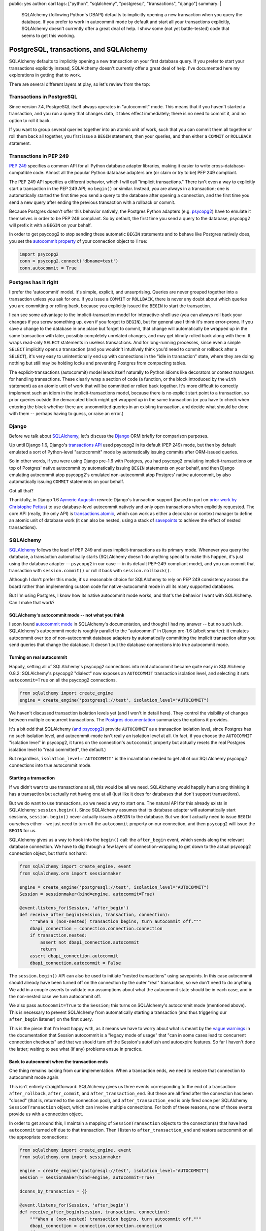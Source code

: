 public: yes
author: carl
tags: ["python", "sqlalchemy", "postgresql", "transactions", "django"]
summary: |
  SQLAlchemy (following Python's DBAPI) defaults to implicitly opening a new
  transaction when you query the database. If you prefer to work in autocommit
  mode by default and start all your transactions explicitly, SQLAlchemy
  doesn't currently offer a great deal of help. I show some (not yet
  battle-tested) code that seems to get this working.


PostgreSQL, transactions, and SQLAlchemy
========================================

SQLAlchemy defaults to implicitly opening a new transaction on your first
database query. If you prefer to start your transactions explicitly instead,
SQLAlchemy doesn't currently offer a great deal of help. I've documented here
my explorations in getting that to work.

There are several different layers at play, so let's review from the top:


Transactions in PostgreSQL
--------------------------

Since version 7.4, PostgreSQL itself always operates in "autocommit" mode. This
means that if you haven't started a transaction, and you run a query that
changes data, it takes effect immediately; there is no need to commit it, and
no option to roll it back.

If you want to group several queries together into an atomic unit of work, such
that you can commit them all together or roll them back all together, you first
issue a ``BEGIN`` statement, then your queries, and then either a ``COMMIT`` or
``ROLLBACK`` statement.


Transactions in PEP 249
-----------------------

`PEP 249`_ specifies a common API for all Python database adapter libraries,
making it easier to write cross-database-compatible code. Almost all the
popular Python database adapters are (or claim or try to be) PEP 249 compliant.

The PEP 249 API specifies a different behavior, which I will call "implicit
transactions." There isn't even a way to explicitly start a transaction in the
PEP 249 API; no ``begin()`` or similar. Instead, you are always in a
transaction; one is automatically started the first time you send a query to
the database after opening a connection, and the first time you send a new
query after ending the previous transaction with a rollback or commit.

Because Postgres doesn't offer this behavior natively, the Postgres Python
adapters (e.g. `psycopg2`_) have to emulate it themselves in order to be PEP
249 compliant. So by default, the first time you send a query to the database,
psycopg2 will prefix it with a ``BEGIN`` on your behalf.

In order to get psycopg2 to stop sending these automatic ``BEGIN`` statements
and to behave like Postgres natively does, you set the `autocommit property`_
of your connection object to ``True``:

.. code:: python

    import psycopg2
    conn = psycopg2.connect('dbname=test')
    conn.autocommit = True

.. _PEP 249: http://legacy.python.org/dev/peps/pep-0249/
.. _psycopg2: http://initd.org/psycopg/docs/
.. _autocommit property: http://initd.org/psycopg/docs/connection.html#connection.autocommit


Postgres has it right
----------------------

I prefer the 'autocommit' model. It's simple, explicit, and
unsurprising. Queries are never grouped together into a transaction unless you
ask for one. If you issue a ``COMMIT`` or ``ROLLBACK``, there is never any
doubt about which queries you are committing or rolling back, because you
explicitly issued the ``BEGIN`` to start the transaction.

I can see some advantage to the implicit-transaction model for
interactive-shell use (you can always roll back your changes if you screw
something up, even if you forgot to ``BEGIN``), but for general use I think
it's more error-prone. If you save a change to the database in one place but
forget to commit, that change will automatically be wrapped up in the same
transaction with later, possibly completely unrelated changes, and may get
blindly rolled back along with them. It wraps read-only ``SELECT`` statements
in useless transactions. And for long-running processes, since even a simple
``SELECT`` implicitly opens a transaction (and you wouldn't intuitively think
you'd need to commit or rollback after a ``SELECT``), it's very easy to
unintentionally end up with connections in the "idle in transaction" state,
where they are doing nothing but still may be holding locks and preventing
Postgres from compacting tables.

The explicit-transactions (autocommit) model lends itself naturally to Python
idioms like decorators or context managers for handling transactions. These
clearly wrap a section of code (a function, or the block introduced by the
``with`` statement) as an atomic unit of work that will be committed or rolled
back together. It's more difficult to correctly implement such an idiom in the
implicit-transactions model, because there is no explicit start point to a
transaction, so prior queries outside the demarcated block might get wrapped up
in the same transaction (or you have to check when entering the block whether
there are uncommitted queries in an existing transaction, and decide what
should be done with them -- perhaps having to guess, or raise an error.)


Django
------

Before we talk about `SQLAlchemy`_, let's discuss the `Django`_ ORM briefly for
comparison purposes.

Up until Django 1.6, Django's `transactions API`_ used psycopg2 in its default
(PEP 249) mode, but then by default emulated a sort of Python-level
"autocommit" mode by automatically issuing commits after ORM-issued queries.

So in other words, if you were using Django pre-1.6 with Postgres, you had
psycopg2 emulating implicit-transactions on top of Postgres' native autocommit
by automatically issuing ``BEGIN`` statements on your behalf, and then Django
emulating autocommit atop psycopg2's emulated non-autocommit atop Postgres'
native autocommit, by also automatically issuing ``COMMIT`` statements on your
behalf.

Got all that?

Thankfully, in Django 1.6 `Aymeric Augustin`_ rewrote Django's transaction
support (based in part on `prior work by Christophe Pettus`_) to use
database-level autocommit natively and only open transactions when explicitly
requested. The core API (really, the only API) is `transactions.atomic`_, which
can work as either a decorator or context manager to define an atomic unit of
database work (it can also be nested, using a stack of `savepoints`_ to achieve
the effect of nested transactions).

.. _Django: http://www.djangoproject.com
.. _transactions API: https://docs.djangoproject.com/en/1.6/topics/db/transactions/#transactions-upgrading-from-1-5
.. _Aymeric Augustin: https://myks.org/en/
.. _prior work by Christophe Pettus: https://github.com/Xof/xact
.. _transactions.atomic: https://docs.djangoproject.com/en/1.6/topics/db/transactions/#django.db.transaction.atomic
.. _savepoints: http://www.postgresql.org/docs/9.2/static/sql-savepoint.html


SQLAlchemy
----------

`SQLAlchemy`_ follows the lead of PEP 249 and uses implicit-transactions as its
primary mode. Whenever you query the database, a transaction automatically
starts (SQLAlchemy doesn't do anything special to make this happen, it's just
using the database adapter -- ``psycopg2`` in our case -- in its default
PEP-249-compliant mode), and you can commit that transaction with
``session.commit()`` or roll it back with ``session.rollback()``.

Although I don't prefer this mode, it's a reasonable choice for SQLAlchemy to
rely on PEP 249 consistency across the board rather than implementing custom
code for native-autocommit mode in all its many supported databases.

But I'm using Postgres, I know how its native autocommit mode works, and that's
the behavior I want with SQLAlchemy. Can I make that work?


SQLAlchemy's autocommit mode -- not what you think
~~~~~~~~~~~~~~~~~~~~~~~~~~~~~~~~~~~~~~~~~~~~~~~~~~

I soon found `autocommit mode`_ in SQLAlchemy's documentation, and thought I
had my answer -- but no such luck. SQLAlchemy's autocommit mode is roughly
parallel to the "autocommit" in Django pre-1.6 (albeit smarter): it emulates
autocommit over top of non-autocommit database adapters by automatically
committing the implicit transaction after you send queries that change the
database. It doesn't put the database connections into true autocommit mode.


Turning on real autocommit
~~~~~~~~~~~~~~~~~~~~~~~~~~

Happily, setting all of SQLAlchemy's psycopg2 connections into real autocommit
became quite easy in SQLAlchemy 0.8.2: SQLAlchemy's psycopg2 "dialect" now
exposes an ``AUTOCOMMIT`` transaction isolation level, and selecting it sets
``autocommit=True`` on all the psycopg2 connections.

.. code:: python

    from sqlalchemy import create_engine
    engine = create_engine('postgresql://test', isolation_level="AUTOCOMMIT")

We haven't discussed transaction isolation levels yet (and I won't in detail
here). They control the visibility of changes between multiple concurrent
transactions. The `Postgres documentation`_ summarizes the options it provides.

It's a bit odd that SQLAlchemy (`and psycopg2`_) provide ``AUTOCOMMIT`` as a
transaction isolation level, since Postgres has no such isolation level, and
autocommit-mode isn't really an isolation level at all. (In fact, if you choose
the ``AUTOCOMMIT`` "isolation level" in psycopg2, it turns on the connection's
``autocommit`` property but actually resets the real Postgres isolation level
to "read committed", the default.)

But regardless, ``isolation_level='AUTOCOMMIT'`` is the incantation needed to
get all of our SQLAlchemy psycopg2 connections into true autocommit mode.


Starting a transaction
~~~~~~~~~~~~~~~~~~~~~~

If we didn't want to use transactions at all, this would be all we
need. SQLAlchemy would happily hum along thinking it has a transaction but
actually not having one at all (just like it does for databases that don't
support transactions).

But we do want to use transactions, so we need a way to start one. The natural
API for this already exists in SQLAlchemy: ``session.begin()``. Since
SQLAlchemy assumes that its database adapter will automatically start sessions,
``session.begin()`` never actually issues a ``BEGIN`` to the database. But we
don't actually need to issue ``BEGIN`` ourselves either - we just need to turn
off the ``autocommit`` property on our connection, and then ``psycopg2`` will
issue the ``BEGIN`` for us.

SQLAlchemy gives us a way to hook into the ``begin()`` call: the
``after_begin`` event, which sends along the relevant database connection. We
have to dig through a few layers of connection-wrapping to get down to the
actual psycopg2 connection object, but that's not hard:

.. code:: python

    from sqlalchemy import create_engine, event
    from sqlalchemy.orm import sessionmaker

    engine = create_engine('postgresql://test', isolation_level="AUTOCOMMIT")
    Session = sessionmaker(bind=engine, autocommit=True)

    @event.listens_for(Session, 'after_begin')
    def receive_after_begin(session, transaction, connection):
        """When a (non-nested) transaction begins, turn autocommit off."""
        dbapi_connection = connection.connection.connection
        if transaction.nested:
            assert not dbapi_connection.autocommit
            return
        assert dbapi_connection.autocommit
        dbapi_connection.autocommit = False

The ``session.begin()`` API can also be used to initiate "nested transactions"
using savepoints. In this case autocommit should already have been turned off
on the connection by the outer "real" transaction, so we don't need to do
anything. We add in a couple asserts to validate our assumptions about what the
autocommit state should be in each case, and in the non-nested case we turn
autocommit off.

We also pass ``autocommit=True`` to the ``Session``; this turns on SQLAlchemy's
autocommit mode (mentioned above). This is necessary to prevent SQLAlchemy from
automatically starting a transaction (and thus triggering our ``after_begin``
listener) on the first query.

This is the piece that I'm least happy with, as it means we have to worry about
what is meant by the `vague warnings`_ in the documentation that Session
autocommit is a "legacy mode of usage" that "can in some cases lead to
concurrent connection checkouts" and that we should turn off the Session's
autoflush and autoexpire features. So far I haven't done the latter; waiting to
see what (if any) problems ensue in practice.


Back to autocommit when the transaction ends
~~~~~~~~~~~~~~~~~~~~~~~~~~~~~~~~~~~~~~~~~~~~

One thing remains lacking from our implementation. When a transaction ends, we
need to restore that connection to autocommit mode again.

This isn't entirely straightforward. SQLAlchemy gives us three events
corresponding to the end of a transaction: ``after_rollback``,
``after_commit``, and ``after_transaction_end``. But these are all fired after
the connection has been "closed" (that is, returned to the connection pool),
and ``after_transaction_end`` is only fired once per SQLAlchemy
``SessionTransaction`` object, which can involve multiple connections. For both
of these reasons, none of those events provide us with a connection object.

In order to get around this, I maintain a mapping of ``SessionTransaction``
objects to the connection(s) that have had ``autocommit`` turned off due to
that transaction. Then I listen to ``after_transaction_end`` and restore
autocommit on all the appropriate connections:

.. code:: python

    from sqlalchemy import create_engine, event
    from sqlalchemy.orm import sessionmaker

    engine = create_engine('postgresql://test', isolation_level="AUTOCOMMIT")
    Session = sessionmaker(bind=engine, autocommit=True)

    dconns_by_transaction = {}

    @event.listens_for(Session, 'after_begin')
    def receive_after_begin(session, transaction, connection):
        """When a (non-nested) transaction begins, turn autocommit off."""
        dbapi_connection = connection.connection.connection
        if transaction.nested:
            assert not dbapi_connection.autocommit
            return
        assert dbapi_connection.autocommit
        dbapi_connection.autocommit = False
        dconns_by_trans.setdefault(transaction, set()).add(
            dbapi_connection)

    @event.listens_for(Session, 'after_transaction_end')
    def receive_after_transaction_end(session, transaction):
        """Restore autocommit anywhere this transaction turned it off."""
        if transaction in dconns_by_trans:
            for dbapi_connection in dconns_by_trans[transaction]:
                assert not dbapi_connection.autocommit
                dbapi_connection.autocommit = True
            del dconns_by_trans[transaction]


A transaction context manager
~~~~~~~~~~~~~~~~~~~~~~~~~~~~~

I mentioned above that I like context managers and decorators (such as Django's
`transaction.atomic`_) as an API for transactions. Now that we have autocommit
mode working, here's an example of a rough equivalent to `transaction.atomic`_
for SQLAlchemy (unlike `transaction.atomic`_ this doesn't work as a decorator,
but adding that is just a matter of some boilerplate):

.. code:: python

    from sqlalchemy.orm import Session as BaseSession


    class Session(BaseSession):
        def __init__(self, *a, **kw):
            super(Session, self).__init__(*a, **kw)
            self._in_atomic = False

        @contextmanager
        def atomic(self):
            """Transaction context manager.

            Will commit the transaction on successful completion of the
            block, or roll it back on error.

            Supports nested usage (via savepoints).

            """
            nested = self._in_atomic
            self.begin(nested=nested)
            self._in_atomic = True

            try:
                yield
            except:
                self.rollback()
                raise
            else:
                self.commit()
            finally:
                if not nested:
                    self._in_atomic = False


It would be possible to implement this same context manager in SQLAlchemy's
default implicit-transactions mode: you just leave out the call to
``session.begin()`` in the non-nested case (because an implicit transaction
will already have been created). But that implementation then suffers from the
bug where database queries from prior to the context-managed block could be
included within its transaction. With some further cleverness you might be able
to figure out on entering the context manager whether the existing transaction
is already "dirty" (though this is not trivial to determine), and then either
raise an error or implicitly commit the existing transaction -- but neither of
these solutions are appealing compared to the conceptual simplicity of
autocommit & explicit transactions.

.. _transaction.atomic: https://docs.djangoproject.com/en/1.6/topics/db/transactions/#django.db.transaction.atomic


Conclusion
----------

Is this all worth it? Perhaps not; it's possible to work around the problems
with implicit transactions by being careful. And I'm not yet clear on the costs
of this approach -- just how bad are the problems SQLAlchemy's docs warn about
with its autocommit mode?

In any case, while I understand why SQLAlchemy is well-advised to generally
follow PEP 249 for its default behavior, I would love if it had
(scary-warning-free) support for an "autocommit and explicit transactions" mode
on those databases/adapters with good support for it.

The code from this post is pulled together in `a gist`_. I also have tests for
it, but they are currently integrated with the project where I'm using this. If
there's enough interest (and it works well on this project) I might be
convinced to package it up and release it properly.

.. _a gist: https://gist.github.com/carljm/57bfb8616f11bceaf865


Acknowledgments
---------------

Thanks to `Mike Bayer`_ (author of SQLAlchemy) for pointing me towards the
``AUTOCOMMIT`` "isolation level" setting. Thanks to `Christophe Pettus`_ for my
initial education in Postgres' transaction behavior, and `Aymeric Augustin`_
for the excellent implementation in Django 1.6+.

.. _autocommit mode: http://docs.sqlalchemy.org/en/rel_0_9/orm/session.html#autocommit-mode
.. _SQLAlchemy: http://www.sqlalchemy.org/
.. _Postgres documentation: http://www.postgresql.org/docs/9.2/static/transaction-iso.html
.. _and psycopg2: http://initd.org/psycopg/docs/extensions.html#psycopg2.extensions.ISOLATION_LEVEL_AUTOCOMMIT
.. _vague warnings: http://docs.sqlalchemy.org/en/rel_0_9/orm/session.html#autocommit-mode
.. _Mike Bayer: https://twitter.com/zzzeek
.. _Christophe Pettus: http://thebuild.com/blog/
